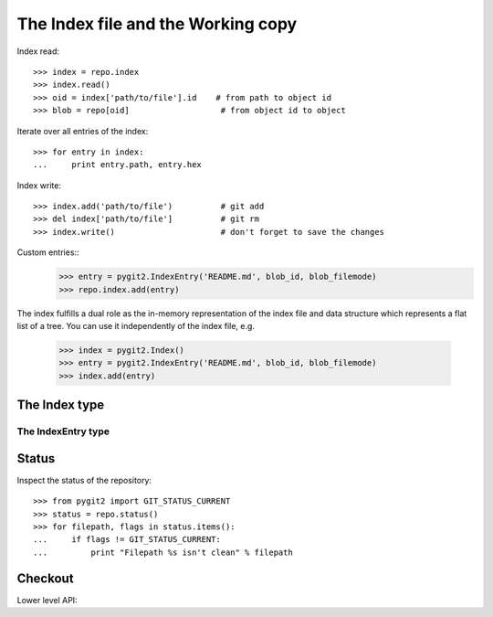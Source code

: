 **********************************************************************
The Index file and the Working copy
**********************************************************************

.. autoattribute:: pygit2.Repository.index

Index read::

    >>> index = repo.index
    >>> index.read()
    >>> oid = index['path/to/file'].id    # from path to object id
    >>> blob = repo[oid]                   # from object id to object

Iterate over all entries of the index::

    >>> for entry in index:
    ...     print entry.path, entry.hex

Index write::

    >>> index.add('path/to/file')          # git add
    >>> del index['path/to/file']          # git rm
    >>> index.write()                      # don't forget to save the changes

Custom entries::
   >>> entry = pygit2.IndexEntry('README.md', blob_id, blob_filemode)
   >>> repo.index.add(entry)

The index fulfills a dual role as the in-memory representation of the
index file and data structure which represents a flat list of a
tree. You can use it independently of the index file, e.g.

  >>> index = pygit2.Index()
  >>> entry = pygit2.IndexEntry('README.md', blob_id, blob_filemode)
  >>> index.add(entry)

The Index type
====================

.. automethod:: pygit2.Index.add
.. automethod:: pygit2.Index.remove
.. automethod:: pygit2.Index.clear
.. automethod:: pygit2.Index.read
.. automethod:: pygit2.Index.write
.. automethod:: pygit2.Index.read_tree
.. automethod:: pygit2.Index.write_tree
.. automethod:: pygit2.Index.diff_to_tree
.. automethod:: pygit2.Index.diff_to_workdir


The IndexEntry type
--------------------

.. autoattribute:: pygit2.IndexEntry.oid
.. autoattribute:: pygit2.IndexEntry.hex
.. autoattribute:: pygit2.IndexEntry.path
.. autoattribute:: pygit2.IndexEntry.mode


Status
====================

.. automethod:: pygit2.Repository.status
.. automethod:: pygit2.Repository.status_file

Inspect the status of the repository::

    >>> from pygit2 import GIT_STATUS_CURRENT
    >>> status = repo.status()
    >>> for filepath, flags in status.items():
    ...     if flags != GIT_STATUS_CURRENT:
    ...         print "Filepath %s isn't clean" % filepath


Checkout
====================

.. automethod:: pygit2.Repository.checkout

Lower level API:

.. automethod:: pygit2.Repository.checkout_head
.. automethod:: pygit2.Repository.checkout_tree
.. automethod:: pygit2.Repository.checkout_index
